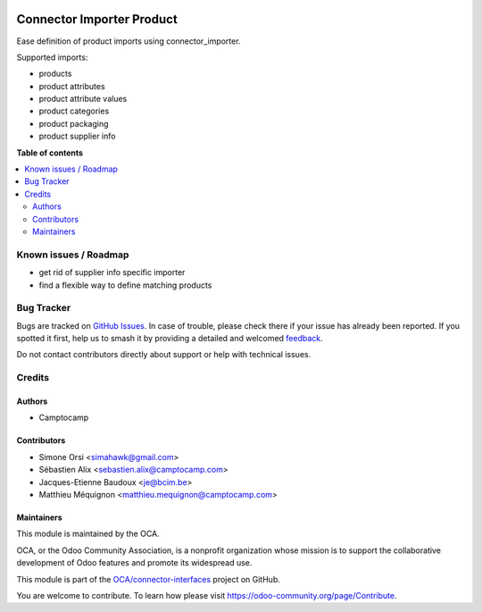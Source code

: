 .. image:: https://odoo-community.org/readme-banner-image
   :target: https://odoo-community.org/get-involved?utm_source=readme
   :alt: Odoo Community Association

==========================
Connector Importer Product
==========================

.. 
   !!!!!!!!!!!!!!!!!!!!!!!!!!!!!!!!!!!!!!!!!!!!!!!!!!!!
   !! This file is generated by oca-gen-addon-readme !!
   !! changes will be overwritten.                   !!
   !!!!!!!!!!!!!!!!!!!!!!!!!!!!!!!!!!!!!!!!!!!!!!!!!!!!
   !! source digest: sha256:c79adbde72801cd64402beaa9d55d7e83e037c41a86cca82ef3368b4263ec585
   !!!!!!!!!!!!!!!!!!!!!!!!!!!!!!!!!!!!!!!!!!!!!!!!!!!!

.. |badge1| image:: https://img.shields.io/badge/maturity-Beta-yellow.png
    :target: https://odoo-community.org/page/development-status
    :alt: Beta
.. |badge2| image:: https://img.shields.io/badge/license-AGPL--3-blue.png
    :target: http://www.gnu.org/licenses/agpl-3.0-standalone.html
    :alt: License: AGPL-3
.. |badge3| image:: https://img.shields.io/badge/github-OCA%2Fconnector--interfaces-lightgray.png?logo=github
    :target: https://github.com/OCA/connector-interfaces/tree/17.0/connector_importer_product
    :alt: OCA/connector-interfaces
.. |badge4| image:: https://img.shields.io/badge/weblate-Translate%20me-F47D42.png
    :target: https://translation.odoo-community.org/projects/connector-interfaces-17-0/connector-interfaces-17-0-connector_importer_product
    :alt: Translate me on Weblate
.. |badge5| image:: https://img.shields.io/badge/runboat-Try%20me-875A7B.png
    :target: https://runboat.odoo-community.org/builds?repo=OCA/connector-interfaces&target_branch=17.0
    :alt: Try me on Runboat

|badge1| |badge2| |badge3| |badge4| |badge5|

Ease definition of product imports using connector_importer.

Supported imports:

- products
- product attributes
- product attribute values
- product categories
- product packaging
- product supplier info

**Table of contents**

.. contents::
   :local:

Known issues / Roadmap
======================

- get rid of supplier info specific importer
- find a flexible way to define matching products

Bug Tracker
===========

Bugs are tracked on `GitHub Issues <https://github.com/OCA/connector-interfaces/issues>`_.
In case of trouble, please check there if your issue has already been reported.
If you spotted it first, help us to smash it by providing a detailed and welcomed
`feedback <https://github.com/OCA/connector-interfaces/issues/new?body=module:%20connector_importer_product%0Aversion:%2017.0%0A%0A**Steps%20to%20reproduce**%0A-%20...%0A%0A**Current%20behavior**%0A%0A**Expected%20behavior**>`_.

Do not contact contributors directly about support or help with technical issues.

Credits
=======

Authors
-------

* Camptocamp

Contributors
------------

- Simone Orsi <simahawk@gmail.com>
- Sébastien Alix <sebastien.alix@camptocamp.com>
- Jacques-Etienne Baudoux <je@bcim.be>
- Matthieu Méquignon <matthieu.mequignon@camptocamp.com>

Maintainers
-----------

This module is maintained by the OCA.

.. image:: https://odoo-community.org/logo.png
   :alt: Odoo Community Association
   :target: https://odoo-community.org

OCA, or the Odoo Community Association, is a nonprofit organization whose
mission is to support the collaborative development of Odoo features and
promote its widespread use.

This module is part of the `OCA/connector-interfaces <https://github.com/OCA/connector-interfaces/tree/17.0/connector_importer_product>`_ project on GitHub.

You are welcome to contribute. To learn how please visit https://odoo-community.org/page/Contribute.
